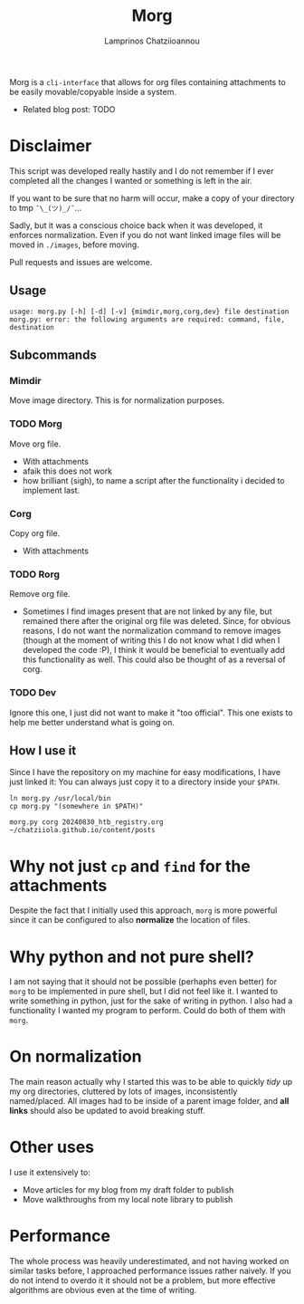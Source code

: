#+TITLE: Morg
#+AUTHOR: Lamprinos Chatziioannou
#+FILETAGS:

Morg is a ~cli-interface~ that allows for org files containing
attachments to be easily movable/copyable inside a system.


- Related blog post: TODO

* Disclaimer
This script was developed really hastily and I do not remember if I
ever completed all the changes I wanted or something is left in the
air.

If you want to be sure that no harm will occur, make a copy of your
directory to tmp ~¯\_(ツ)_/¯~...

Sadly, but it was a conscious choice back when it was developed, it
enforces normalization. Even if you do not want linked image files
will be moved in ~./images~, before moving.

Pull requests and issues are welcome.

** Usage
#+NAME: How to use morg
#+begin_example
usage: morg.py [-h] [-d] [-v] {mimdir,morg,corg,dev} file destination
morg.py: error: the following arguments are required: command, file, destination
#+end_example

** Subcommands

*** Mimdir
Move image directory. This is for normalization purposes.

*** TODO Morg
Move org file.
- With attachments
- afaik this does not work
- how brilliant (sigh), to name a script after the functionality i
  decided to implement last.

*** Corg
Copy org file. 
- With attachments

*** TODO Rorg
Remove org file.
- Sometimes I find images present that are not linked by any file, but
  remained there after the original org file was deleted. Since, for
  obvious reasons, I do not want the normalization command to remove
  images (though at the moment of writing this I do not know what I
  did when I developed the code :P), I think it would be beneficial to
  eventually add this functionality as well. This could also be
  thought of as a reversal of corg.

*** TODO Dev
Ignore this one, I just did not want to make it "too official". This
one exists to help me better understand what is going on.

** How I use it
Since I have the repository on my machine for easy modifications, I
have just linked it: You can always just copy it to a directory inside
your ~$PATH~.
#+NAME: How I use it
#+begin_src shell
ln morg.py /usr/local/bin
cp morg.py "(somewhere in $PATH)"
#+end_src

#+NAME: Examples used
#+begin_src shell
morg.py corg 20240830_htb_registry.org ~/chatziiola.github.io/content/posts
#+end_src

* Why not just ~cp~ and ~find~ for the attachments
Despite the fact that I initially used this approach, ~morg~ is more
powerful since it can be configured to also *normalize* the location of
files.

* Why python and not pure shell?
I am not saying that it should not be possible (perhaphs even better)
for ~morg~ to be implemented in pure shell, but I did not feel like it.
I wanted to write something in python, just for the sake of writing in
python. I also had a functionality I wanted my program to perform.
Could do both of them with ~morg~.

* On normalization
The main reason actually why I started this was to be able to quickly
/tidy/ up my org directories, cluttered by lots of images,
inconsistently named/placed. All images had to be inside of a parent
image folder, and *all links* should also be updated to avoid breaking
stuff. 

* Other uses
I use it extensively to:
- Move articles for my blog from my draft folder to publish
- Move walkthroughs from my local note library to publish

* Performance
The whole process was heavily underestimated, and not having worked
on similar tasks before, I approached performance issues rather
naively. If you do not intend to overdo it it should not be a problem,
but more effective algorithms are obvious even at the time of writing.
